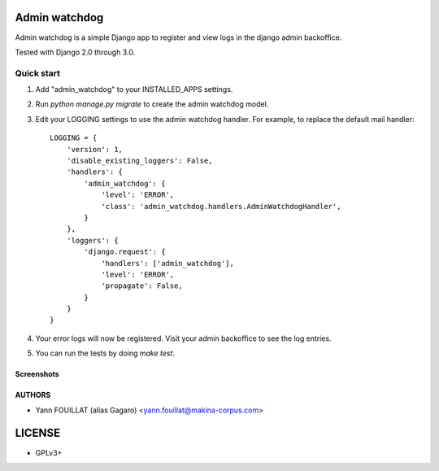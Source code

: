 ==============
Admin watchdog
==============

.. image:: https://travis-ci.org/makinacorpus/django-admin-watchdog.png
    :target: https://travis-ci.org/makinacorpus/django-admin-watchdog

.. image:: https://coveralls.io/repos/makinacorpus/django-admin-watchdog/badge.png?branch=master
    :target: https://coveralls.io/r/makinacorpus/django-admin-watchdog?branch=master

Admin watchdog is a simple Django app to register and view logs in the django admin backoffice.

Tested with Django 2.0 through 3.0.

Quick start
-----------

1. Add "admin_watchdog" to your INSTALLED_APPS settings.

2. Run `python manage.py migrate` to create the admin watchdog model.

3. Edit your LOGGING settings to use the admin watchdog handler.
   For example, to replace the default mail handler::

    LOGGING = {
        'version': 1,
        'disable_existing_loggers': False,
        'handlers': {
            'admin_watchdog': {
                'level': 'ERROR',
                'class': 'admin_watchdog.handlers.AdminWatchdogHandler',
            }
        },
        'loggers': {
            'django.request': {
                'handlers': ['admin_watchdog'],
                'level': 'ERROR',
                'propagate': False,
            }
        }
    }

4. Your error logs will now be registered. Visit your admin backoffice to see the log entries.

5. You can run the tests by doing `make test`.

Screenshots
===========

.. image:: doc/admin_watchdog_home.png

.. image:: doc/admin_watchdog_list.png

.. image:: doc/admin_watchdog_view.png

AUTHORS
=======

* Yann FOUILLAT (alias Gagaro) <yann.fouillat@makina-corpus.com>

|makinacom|_

.. |makinacom| image:: http://depot.makina-corpus.org/public/logo.gif
.. _makinacom:  http://www.makina-corpus.com


=======
LICENSE
=======

* GPLv3+
